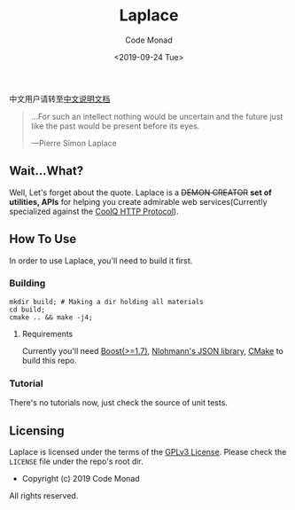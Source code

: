 #+title: Laplace
#+author: Code Monad
#+email: code@lab-11.org
#+date: <2019-09-24 Tue>


中文用户请转至[[file:README.CN.org][中文说明文档]]

#+BEGIN_QUOTE
 ...For such an intellect 
 nothing would be uncertain
 and the future just like the past
 would be present before its eyes.

    ---Pierre Simon Laplace
#+END_QUOTE

** Wait...What?

   Well, Let's forget about the quote. Laplace is a +DEMON CREATOR+ *set of utilities, APIs* for helping you create admirable web services(Currently specialized against the [[https://cqhttp.cc/][CoolQ HTTP Protocol]]).

** How To Use

In order to use Laplace, you'll need to build it first.

*** Building

#+BEGIN_SRC shell
mkdir build; # Making a dir holding all materials
cd build;
cmake .. && make -j4;
#+END_SRC

**** Requirements

Currently you'll need [[https://www.boost.org][Boost(>=1.7)]], [[https://github.com/nlohmann/json][Nlohmann's JSON library]], [[https://cmake.org/][CMake]] to build this repo.

*** Tutorial   

There's no tutorials now, just check the source of unit tests.

** Licensing

   Laplace is licensed under the terms of the [[file:LICENSE][GPLv3 License]]. Please check the =LICENSE= file under the repo's root dir.

   - Copyright (c) 2019 Code Monad

   All rights reserved.
